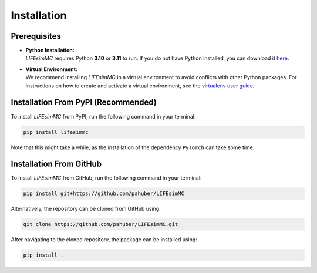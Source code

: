 .. _installation:

Installation
============

Prerequisites
-------------
* | **Python Installation:**
  | `LIFEsimMC` requires Python **3.10** or **3.11** to run. If you do not have Python installed, you can download it `here <https://www.python.org/downloads/>`_.
* | **Virtual Environment:**
  | We recommend installing `LIFEsimMC` in a virtual environment to avoid conflicts with other Python packages. For instructions on how to create and activate a virtual environment, see the `virtualenv user guide <https://virtualenv.pypa.io/en/latest/user_guide.html>`_.

.. _pip_install:

Installation From PyPI (Recommended)
------------------------------------

To install `LIFEsimMC` from PyPI, run the following command in your terminal:

.. code-block:: console

    pip install lifesimmc

Note that this might take a while, as the installation of the dependency ``PyTorch`` can take some time.


Installation From GitHub
------------------------
To install `LIFEsimMC` from GitHub, run the following command in your terminal:

.. code-block:: console

    pip install git+https://github.com/pahuber/LIFEsimMC


Alternatively, the repository can be cloned from GitHub using:

.. code-block:: console

    git clone https://github.com/pahuber/LIFEsimMC.git

After navigating to the cloned repository, the package can be installed using:

.. code-block:: console

    pip install .
